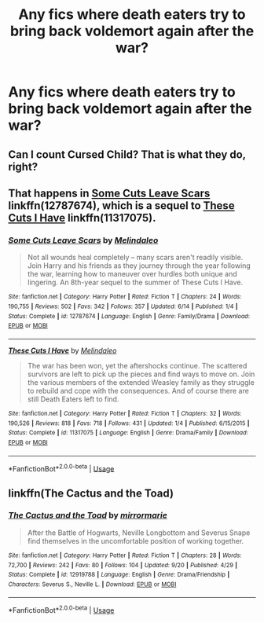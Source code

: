 #+TITLE: Any fics where death eaters try to bring back voldemort again after the war?

* Any fics where death eaters try to bring back voldemort again after the war?
:PROPERTIES:
:Author: MrTomRiddle
:Score: 3
:DateUnix: 1540177760.0
:DateShort: 2018-Oct-22
:FlairText: Fic Search
:END:

** Can I count Cursed Child? That is what they do, right?
:PROPERTIES:
:Author: Twinborne
:Score: 8
:DateUnix: 1540181985.0
:DateShort: 2018-Oct-22
:END:


** That happens in [[https://www.fanfiction.net/s/12787674/1/Some-Cuts-Leave-Scars][Some Cuts Leave Scars]] linkffn(12787674), which is a sequel to [[https://www.fanfiction.net/s/11317075/1/These-Cuts-I-Have][These Cuts I Have]] linkffn(11317075).
:PROPERTIES:
:Author: siderumincaelo
:Score: 2
:DateUnix: 1540216525.0
:DateShort: 2018-Oct-22
:END:

*** [[https://www.fanfiction.net/s/12787674/1/][*/Some Cuts Leave Scars/*]] by [[https://www.fanfiction.net/u/457505/Melindaleo][/Melindaleo/]]

#+begin_quote
  Not all wounds heal completely -- many scars aren't readily visible. Join Harry and his friends as they journey through the year following the war, learning how to maneuver over hurdles both unique and lingering. An 8th-year sequel to the summer of These Cuts I Have.
#+end_quote

^{/Site/:} ^{fanfiction.net} ^{*|*} ^{/Category/:} ^{Harry} ^{Potter} ^{*|*} ^{/Rated/:} ^{Fiction} ^{T} ^{*|*} ^{/Chapters/:} ^{24} ^{*|*} ^{/Words/:} ^{190,755} ^{*|*} ^{/Reviews/:} ^{502} ^{*|*} ^{/Favs/:} ^{342} ^{*|*} ^{/Follows/:} ^{357} ^{*|*} ^{/Updated/:} ^{6/14} ^{*|*} ^{/Published/:} ^{1/4} ^{*|*} ^{/Status/:} ^{Complete} ^{*|*} ^{/id/:} ^{12787674} ^{*|*} ^{/Language/:} ^{English} ^{*|*} ^{/Genre/:} ^{Family/Drama} ^{*|*} ^{/Download/:} ^{[[http://www.ff2ebook.com/old/ffn-bot/index.php?id=12787674&source=ff&filetype=epub][EPUB]]} ^{or} ^{[[http://www.ff2ebook.com/old/ffn-bot/index.php?id=12787674&source=ff&filetype=mobi][MOBI]]}

--------------

[[https://www.fanfiction.net/s/11317075/1/][*/These Cuts I Have/*]] by [[https://www.fanfiction.net/u/457505/Melindaleo][/Melindaleo/]]

#+begin_quote
  The war has been won, yet the aftershocks continue. The scattered survivors are left to pick up the pieces and find ways to move on. Join the various members of the extended Weasley family as they struggle to rebuild and cope with the consequences. And of course there are still Death Eaters left to find.
#+end_quote

^{/Site/:} ^{fanfiction.net} ^{*|*} ^{/Category/:} ^{Harry} ^{Potter} ^{*|*} ^{/Rated/:} ^{Fiction} ^{T} ^{*|*} ^{/Chapters/:} ^{32} ^{*|*} ^{/Words/:} ^{190,526} ^{*|*} ^{/Reviews/:} ^{818} ^{*|*} ^{/Favs/:} ^{718} ^{*|*} ^{/Follows/:} ^{431} ^{*|*} ^{/Updated/:} ^{1/4} ^{*|*} ^{/Published/:} ^{6/15/2015} ^{*|*} ^{/Status/:} ^{Complete} ^{*|*} ^{/id/:} ^{11317075} ^{*|*} ^{/Language/:} ^{English} ^{*|*} ^{/Genre/:} ^{Drama/Family} ^{*|*} ^{/Download/:} ^{[[http://www.ff2ebook.com/old/ffn-bot/index.php?id=11317075&source=ff&filetype=epub][EPUB]]} ^{or} ^{[[http://www.ff2ebook.com/old/ffn-bot/index.php?id=11317075&source=ff&filetype=mobi][MOBI]]}

--------------

*FanfictionBot*^{2.0.0-beta} | [[https://github.com/tusing/reddit-ffn-bot/wiki/Usage][Usage]]
:PROPERTIES:
:Author: FanfictionBot
:Score: 1
:DateUnix: 1540216537.0
:DateShort: 2018-Oct-22
:END:


** linkffn(The Cactus and the Toad)
:PROPERTIES:
:Author: natus92
:Score: 1
:DateUnix: 1540201612.0
:DateShort: 2018-Oct-22
:END:

*** [[https://www.fanfiction.net/s/12919788/1/][*/The Cactus and the Toad/*]] by [[https://www.fanfiction.net/u/5433700/mirrormarie][/mirrormarie/]]

#+begin_quote
  After the Battle of Hogwarts, Neville Longbottom and Severus Snape find themselves in the uncomfortable position of working together.
#+end_quote

^{/Site/:} ^{fanfiction.net} ^{*|*} ^{/Category/:} ^{Harry} ^{Potter} ^{*|*} ^{/Rated/:} ^{Fiction} ^{T} ^{*|*} ^{/Chapters/:} ^{28} ^{*|*} ^{/Words/:} ^{72,700} ^{*|*} ^{/Reviews/:} ^{242} ^{*|*} ^{/Favs/:} ^{80} ^{*|*} ^{/Follows/:} ^{104} ^{*|*} ^{/Updated/:} ^{9/20} ^{*|*} ^{/Published/:} ^{4/29} ^{*|*} ^{/Status/:} ^{Complete} ^{*|*} ^{/id/:} ^{12919788} ^{*|*} ^{/Language/:} ^{English} ^{*|*} ^{/Genre/:} ^{Drama/Friendship} ^{*|*} ^{/Characters/:} ^{Severus} ^{S.,} ^{Neville} ^{L.} ^{*|*} ^{/Download/:} ^{[[http://www.ff2ebook.com/old/ffn-bot/index.php?id=12919788&source=ff&filetype=epub][EPUB]]} ^{or} ^{[[http://www.ff2ebook.com/old/ffn-bot/index.php?id=12919788&source=ff&filetype=mobi][MOBI]]}

--------------

*FanfictionBot*^{2.0.0-beta} | [[https://github.com/tusing/reddit-ffn-bot/wiki/Usage][Usage]]
:PROPERTIES:
:Author: FanfictionBot
:Score: 1
:DateUnix: 1540201637.0
:DateShort: 2018-Oct-22
:END:
